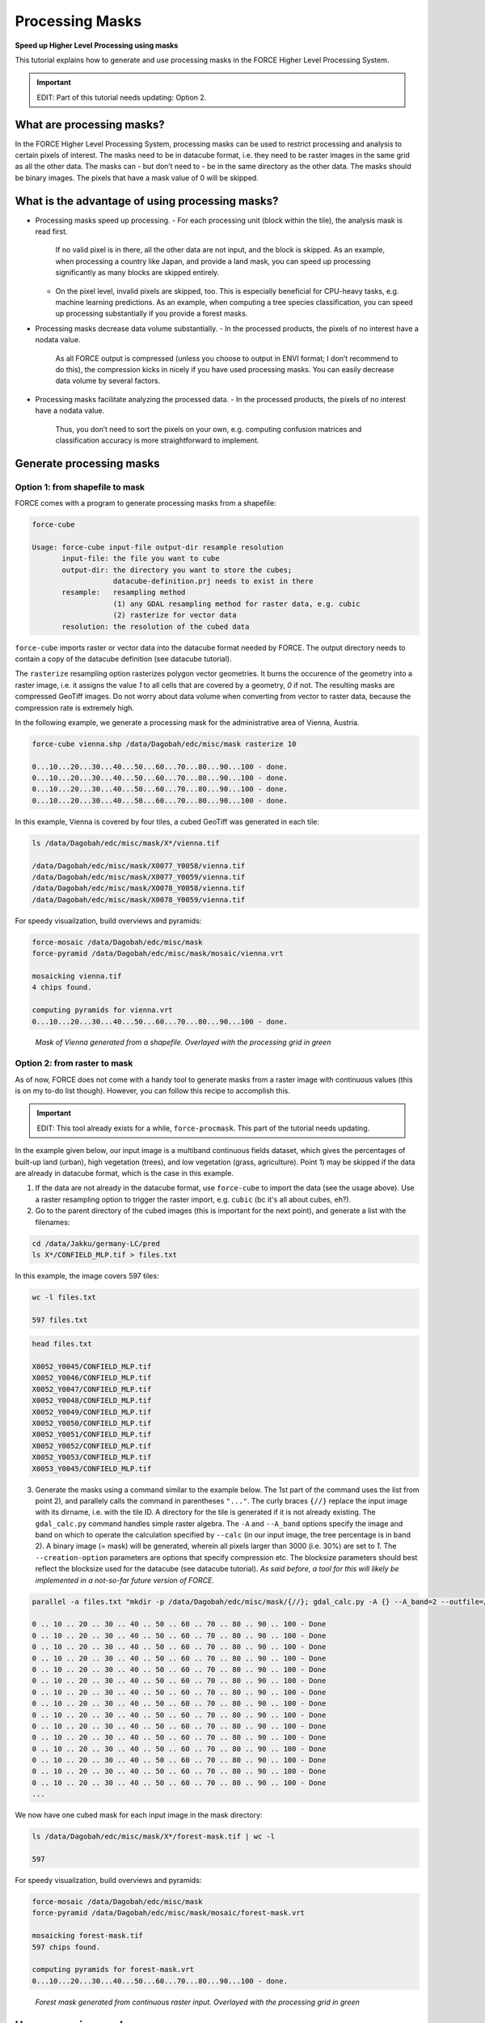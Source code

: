 .. _tut-mask:

Processing Masks
================

**Speed up Higher Level Processing using masks**

This tutorial explains how to generate and use processing masks in the FORCE Higher Level Processing System.

.. info::

   *This tutorial uses FORCE v. 3.0*


.. important::

   EDIT: Part of this tutorial needs updating: Option 2.



What are processing masks?
--------------------------

In the FORCE Higher Level Processing System, processing masks can be used to restrict processing and analysis to certain pixels of interest.
The masks need to be in datacube format, i.e. they need to be raster images in the same grid as all the other data.
The masks can - but don’t need to - be in the same directory as the other data.
The masks should be binary images.
The pixels that have a mask value of 0 will be skipped.


What is the advantage of using processing masks?
------------------------------------------------

- Processing masks speed up processing.
  - For each processing unit (block within the tile), the analysis mask is read first.
    If no valid pixel is in there, all the other data are not input, and the block is skipped.
    As an example, when processing a country like Japan, and provide a land mask, you can speed up processing significantly as many blocks are skipped entirely.
  - On the pixel level, invalid pixels are skipped, too.
    This is especially beneficial for CPU-heavy tasks, e.g. machine learning predictions.
    As an example, when computing a tree species classification, you can speed up processing substantially if you provide a forest masks.
- Processing masks decrease data volume substantially.
  - In the processed products, the pixels of no interest have a nodata value.
    As all FORCE output is compressed (unless you choose to output in ENVI format; I don’t recommend to do this), the compression kicks in nicely if you have used processing masks.
    You can easily decrease data volume by several factors.
- Processing masks facilitate analyzing the processed data.
  - In the processed products, the pixels of no interest have a nodata value.
    Thus, you don’t need to sort the pixels on your own, e.g. computing confusion matrices and classification accuracy is more straightforward to implement.


Generate processing masks
-------------------------

Option 1: from shapefile to mask
""""""""""""""""""""""""""""""""

FORCE comes with a program to generate processing masks from a shapefile: 

.. code-block:: bash

   force-cube

   Usage: force-cube input-file output-dir resample resolution
          input-file: the file you want to cube
          output-dir: the directory you want to store the cubes;
                      datacube-definition.prj needs to exist in there
          resample:   resampling method
                      (1) any GDAL resampling method for raster data, e.g. cubic
                      (2) rasterize for vector data
          resolution: the resolution of the cubed data


``force-cube`` imports raster or vector data into the datacube format needed by FORCE.
The output directory needs to contain a copy of the datacube definition (see datacube tutorial).

The ``rasterize`` resampling option rasterizes polygon vector geometries.
It burns the occurence of the geometry into a raster image, i.e. it assigns the value *1* to all cells that are covered by a geometry, *0* if not.
The resulting masks are compressed GeoTiff images.
Do not worry about data volume when converting from vector to raster data, because the compression rate is extremely high.

In the following example, we generate a processing mask for the administrative area of Vienna, Austria.


.. code-block:: bash

   force-cube vienna.shp /data/Dagobah/edc/misc/mask rasterize 10

   0...10...20...30...40...50...60...70...80...90...100 - done.
   0...10...20...30...40...50...60...70...80...90...100 - done.
   0...10...20...30...40...50...60...70...80...90...100 - done.
   0...10...20...30...40...50...60...70...80...90...100 - done.


In this example, Vienna is covered by four tiles, a cubed GeoTiff was generated in each tile:

.. code-block:: bash

   ls /data/Dagobah/edc/misc/mask/X*/vienna.tif

   /data/Dagobah/edc/misc/mask/X0077_Y0058/vienna.tif
   /data/Dagobah/edc/misc/mask/X0077_Y0059/vienna.tif
   /data/Dagobah/edc/misc/mask/X0078_Y0058/vienna.tif
   /data/Dagobah/edc/misc/mask/X0078_Y0059/vienna.tif


For speedy visuailzation, build overviews and pyramids:

.. code-block:: bash

   force-mosaic /data/Dagobah/edc/misc/mask
   force-pyramid /data/Dagobah/edc/misc/mask/mosaic/vienna.vrt

   mosaicking vienna.tif
   4 chips found.

   computing pyramids for vienna.vrt
   0...10...20...30...40...50...60...70...80...90...100 - done.


.. figure:: img/tutorial-mask-vector.jpg

   *Mask of Vienna generated from a shapefile. Overlayed with the processing grid in green*


Option 2: from raster to mask
"""""""""""""""""""""""""""""

As of now, FORCE does not come with a handy tool to generate masks from a raster image with continuous values (this is on my to-do list though).
However, you can follow this recipe to accomplish this.

.. important::

   EDIT: This tool already exists for a while, ``force-procmask``. This part of the tutorial needs updating.


In the example given below, our input image is a multiband continuous fields dataset, which gives the percentages of built-up land (urban), high vegetation (trees), and low vegetation (grass, agriculture).
Point 1) may be skipped if the data are already in datacube format, which is the case in this example.

1. If the data are not already in the datacube format, use ``force-cube`` to import the data (see the usage above).
   Use a raster resampling option to trigger the raster import, e.g. ``cubic`` (bc it's all about cubes, eh?).

2. Go to the parent directory of the cubed images (this is important for the next point), and generate a list with the filenames:

.. code-block:: bash

   cd /data/Jakku/germany-LC/pred
   ls X*/CONFIELD_MLP.tif > files.txt


In this example, the image covers 597 tiles:

.. code-block:: bash

   wc -l files.txt

   597 files.txt


.. code-block:: bash

   head files.txt

   X0052_Y0045/CONFIELD_MLP.tif
   X0052_Y0046/CONFIELD_MLP.tif
   X0052_Y0047/CONFIELD_MLP.tif
   X0052_Y0048/CONFIELD_MLP.tif
   X0052_Y0049/CONFIELD_MLP.tif
   X0052_Y0050/CONFIELD_MLP.tif
   X0052_Y0051/CONFIELD_MLP.tif
   X0052_Y0052/CONFIELD_MLP.tif
   X0052_Y0053/CONFIELD_MLP.tif
   X0053_Y0045/CONFIELD_MLP.tif


3. Generate the masks using a command similar to the example below.
   The 1st part of the command uses the list from point 2), and parallely calls the command in parentheses ``"..."``.
   The curly braces ``{//}`` replace the input image with its dirname, i.e. with the tile ID.
   A directory for the tile is generated if it is not already existing.
   The ``gdal_calc.py`` command handles simple raster algebra.
   The ``-A`` and ``--A_band`` options specify the image and band on which to operate the calculation specified by ``--calc`` (in our input image, the tree percentage is in band 2).
   A binary image (= mask) will be generated, wherein all pixels larger than 3000 (i.e. 30%) are set to *1*.
   The ``--creation-option`` parameters are options that specify compression etc.
   The blocksize parameters should best reflect the blocksize used for the datacube (see datacube tutorial).
   *As said before, a tool for this will likely be implemented in a not-so-far future version of FORCE.*

.. code-block:: bash

   parallel -a files.txt "mkdir -p /data/Dagobah/edc/misc/mask/{//}; gdal_calc.py -A {} --A_band=2 --outfile=/data/Dagobah/edc/misc/mask/{//}/forest-mask.tif --calc='(A>3000)' --NoDataValue=255 --type=Byte --format=GTiff --creation-option='COMPRESS=LZW' --creation-option='PREDICTOR=2' --creation-option='NUM_THREADS=ALL_CPUS' --creation-option='BIGTIFF=YES' --creation-option='BLOCKXSIZE=3000' --creation-option='BLOCKYSIZE=300'"

   0 .. 10 .. 20 .. 30 .. 40 .. 50 .. 60 .. 70 .. 80 .. 90 .. 100 - Done
   0 .. 10 .. 20 .. 30 .. 40 .. 50 .. 60 .. 70 .. 80 .. 90 .. 100 - Done
   0 .. 10 .. 20 .. 30 .. 40 .. 50 .. 60 .. 70 .. 80 .. 90 .. 100 - Done
   0 .. 10 .. 20 .. 30 .. 40 .. 50 .. 60 .. 70 .. 80 .. 90 .. 100 - Done
   0 .. 10 .. 20 .. 30 .. 40 .. 50 .. 60 .. 70 .. 80 .. 90 .. 100 - Done
   0 .. 10 .. 20 .. 30 .. 40 .. 50 .. 60 .. 70 .. 80 .. 90 .. 100 - Done
   0 .. 10 .. 20 .. 30 .. 40 .. 50 .. 60 .. 70 .. 80 .. 90 .. 100 - Done
   0 .. 10 .. 20 .. 30 .. 40 .. 50 .. 60 .. 70 .. 80 .. 90 .. 100 - Done
   0 .. 10 .. 20 .. 30 .. 40 .. 50 .. 60 .. 70 .. 80 .. 90 .. 100 - Done
   0 .. 10 .. 20 .. 30 .. 40 .. 50 .. 60 .. 70 .. 80 .. 90 .. 100 - Done
   0 .. 10 .. 20 .. 30 .. 40 .. 50 .. 60 .. 70 .. 80 .. 90 .. 100 - Done
   0 .. 10 .. 20 .. 30 .. 40 .. 50 .. 60 .. 70 .. 80 .. 90 .. 100 - Done
   0 .. 10 .. 20 .. 30 .. 40 .. 50 .. 60 .. 70 .. 80 .. 90 .. 100 - Done
   0 .. 10 .. 20 .. 30 .. 40 .. 50 .. 60 .. 70 .. 80 .. 90 .. 100 - Done
   0 .. 10 .. 20 .. 30 .. 40 .. 50 .. 60 .. 70 .. 80 .. 90 .. 100 - Done
   ... 


We now have one cubed mask for each input image in the mask directory:

.. code-block:: bash

   ls /data/Dagobah/edc/misc/mask/X*/forest-mask.tif | wc -l

   597


For speedy visuailzation, build overviews and pyramids:

.. code-block:: bash

   force-mosaic /data/Dagobah/edc/misc/mask
   force-pyramid /data/Dagobah/edc/misc/mask/mosaic/forest-mask.vrt

   mosaicking forest-mask.tif
   597 chips found.
   
   computing pyramids for forest-mask.vrt
   0...10...20...30...40...50...60...70...80...90...100 - done.


.. figure:: img/tutorial-mask-raster.jpg

   *Forest mask generated from continuous raster input. Overlayed with the processing grid in green*


Use processing masks
--------------------

Processing masks can easily be used in ``force-higher-level`` by setting the ``DIR_MASK`` and ``BASE_MASK`` parameters in the parameter file.
They are the parent directory of the cubed masks, and the basename of the masks, respectively.
To use the Vienna mask from above:

.. code-block:: bash

   DIR_MASK = /data/Dagobah/edc/misc/mask
   BASE_MASK = vienna.tif
